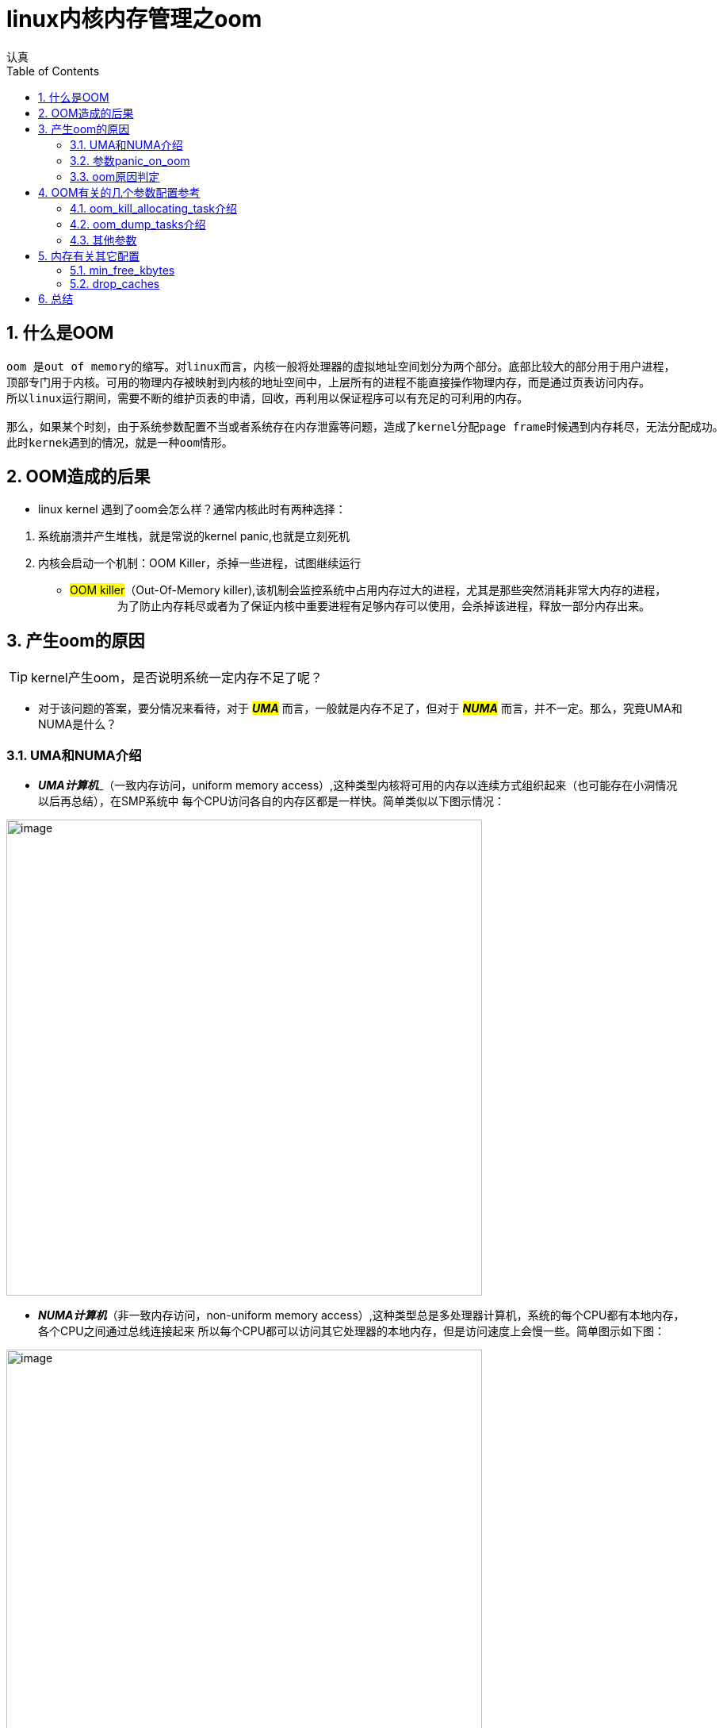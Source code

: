 = linux内核内存管理之oom
认真
:toc:
:toclevels: 4
:toc-position: left
:source-highlighter: pygments
:icons: font
:sectnums:

== 什么是OOM
....
oom 是out of memory的缩写。对linux而言，内核一般将处理器的虚拟地址空间划分为两个部分。底部比较大的部分用于用户进程，
顶部专门用于内核。可用的物理内存被映射到内核的地址空间中，上层所有的进程不能直接操作物理内存，而是通过页表访问内存。
所以linux运行期间，需要不断的维护页表的申请，回收，再利用以保证程序可以有充足的可利用的内存。

那么，如果某个时刻，由于系统参数配置不当或者系统存在内存泄露等问题，造成了kernel分配page frame时候遇到内存耗尽，无法分配成功。
此时kernek遇到的情况，就是一种oom情形。
....

== OOM造成的后果

* linux kernel 遇到了oom会怎么样？通常内核此时有两种选择：

<1> 系统崩溃并产生堆栈，就是常说的kernel panic,也就是立刻死机

<2> 内核会启动一个机制：OOM Killer，杀掉一些进程，试图继续运行

* #OOM killer#（Out-Of-Memory killer),该机制会监控系统中占用内存过大的进程，尤其是那些突然消耗非常大内存的进程，
　　
　　为了防止内存耗尽或者为了保证内核中重要进程有足够内存可以使用，会杀掉该进程，释放一部分内存出来。

== 产生oom的原因

TIP: kernel产生oom，是否说明系统一定内存不足了呢？

* 对于该问题的答案，要分情况来看待，对于 **__#UMA#__**  而言，一般就是内存不足了，但对于 **__#NUMA#__**  而言，并不一定。那么，究竟UMA和NUMA是什么？

=== UMA和NUMA介绍

* **__UMA计算机__**_（一致内存访问，uniform memory access）,这种类型内核将可用的内存以连续方式组织起来（也可能存在小洞情况以后再总结），在SMP系统中
每个CPU访问各自的内存区都是一样快。简单类似以下图示情况：

image:image/UMA.png[image,600,600,role="center"]

* **__NUMA计算机__**（非一致内存访问，non-uniform memory access）,这种类型总是多处理器计算机，系统的每个CPU都有本地内存，各个CPU之间通过总线连接起来
所以每个CPU都可以访问其它处理器的本地内存，但是访问速度上会慢一些。简单图示如下图：

image:image/NUMA.png[image,600,600,role="center"]

=== 参数panic_on_oom

* panic_on_oom　位于系统 #/proc/sys/vm/# 下，该值配置不同的数值，内核处理oom时就会有不同的策略
* 配置该参数，会调用内核函数接收配置的数值，决定启动不同的处理策略,内核接收函数如下图：

image:image/oom_code.png[image,600,600,role="center"]

* 不同的参数值，表示内核遇到oom时，应当如何处置：
** panic_on_oom = 0 直接返回，相当于开启了oom_killer机制
** panic_on_oom = 1 并且没有配置无约束标志　**#CONSTRAINT_NONE#** ,可以尝试oom_killer。__但是UMA系统，该处总是 **#CONSTRAINT_NONE#**__
** panic_on_oom = 2 直接panic

=== oom原因判定

* 内核中有四个标志性变量，分别表示一定的约束条件，如下图所示：

image:image/four.png[image,600,600,role="center"]

* 每个标志位的含义解释如下，需要说明的是，下列配置选项仅针对 [red]#**__NUMA__**# :
** [red]#__CONSTRAINT_CPUSET__#  cpuset是linux kernel的一种机制，该机制可以把一组cpu和memory node分配给特定的
一组进程。如果此时出现了OOM，仅仅说明该进程能分配memory的那个node出现问题，此时系统还有很多内存。
** [red]#__CONSTRAINT_MEMORY_POLICY__#  memory policy是NUMA系统中，如何控制分配各个memory node资源的一个策略模块。
产生OOM，也可能是该memory policy出现问题导致。
** [red]#__CONSTRAINT_MEMCG__#  memory control group,简单说就是控制系统memory分配的控制器。该控制器可以将一组进程
内存使用限制在一个范围呢，如果超出该范围，就会出现 #OOM#
* 综上，对于UMA系统，出现OOM,一般就是内存不足了。但是对于NUMA系统，出现OOM,或许系统还有充足的内存，具体原因就要进一步分析了。

== OOM有关的几个参数配置参考

* 在系统路径　#/proc/sys/vm# 下，可以看到关于oom的有两个很关键的参数，如下图所示:

image:image/oom_config_1.png[image,600,600,role="center"]

那么，这两个参数到底有什么用途呢？

=== oom_kill_allocating_task介绍

* 该参数 #oom_kill_allocating_task# 是决定系统产生oom后，oom_killer机制启动，内核到底可以杀掉哪个进程。
配置不同的数值（0/1）,内核可以有两个选择
** [red]**#1#** --哪个进程触发了oom，就干掉它
** [red]**#0#** --根据一定算法计算出，此刻哪个进程“得分”最高，干掉它
** 代码依据如下图所示:

image:image/oom_config_2.png[image,600,600,role="center"]

=== oom_dump_tasks介绍

* 该参数 #oom_dump_task# 可以配置 #0# 或者 #1#,主要是系统产生oom时候，是否要收集输出一些进程信息。
** [red]**#0#** --不会打印出该信息
** [red]**#1#** --要去收集进程关于内存方面的信息并且打出，方便找出oom具体原因

=== 其他参数

* 常见的其他进程相关的oom参数有以下几个
** oom_adj
** oom_score
** oom_score_adj
* 这些参数位于 #/proc/PID/# 下，其中PID指的是进程ID,如下图

image:image/other_oom_config.png[image,600,600,role="center"]

* 这些参数又有什么用呢？当系统出现oom时，又配置内核选择oom_killer机制时，内核会根据算法给每个进程一个
oom_score，分数越高，被内核杀掉的几率越高。然而这个oom_score是根据oom_obj计算出来的，oom_obj是可以配置的，
配置范围为15 ~ -16 之间，配置-17则说明，禁止使用oom_killer，参见以下内核代码：

image:image/oom_obj1.png[image,600,600,role="center"]

* 所以，如果要配置一个进程不被oom_kill，则可以参照下面一个配置例子,以ssh为例:

****
[source,shell]

pgrep -f "sshd" | while read PID; do echo -17 > /proc/$PID/oom_adj;done

****

== 内存有关其它配置

=== min_free_kbytes

* 该参数 #min_free_kbytes#,位于系统目录 #/proc/sys/vm# 下

** 该值保证系统间可用的最小KB数，这个值被内核用来计算每个低内存区的水印值，然后为其大小按照比例分配保留可用页。

WARNING: #min_free_kbytes#　这个值配置时候一定要非常慎重，因为该值配置过高或者过低都会很大风险。
如果该值配置太低，导致系统挂起并触发oom的killer杀死多个进程。之前的TA98设备该值过低，导致powerap不断被杀掉导致AP离线。
如果该值配置过高(占系统总内存的5%-10%),会造成系统很快内存不足。

** 以下图示说明了系统总内存和 min_free_kbytes最低值的对应关系参考:

image:image/min_free_kbytes.png[image,600,600,role="center"]

=== drop_caches

* 该参数 #drop_caches# ,同样位于目录 #/proc/sys/vm# 下

** 该值的配置，参见下图，下图是linux内核中文档关于该参数配置说明

image:image/drop_caches_1.png[image,600,600,role="center"]

** 通过查看内核文档，可以看出
*** drop_caches=1 系统释放所有页缓冲内存
*** drop_caches=2 系统释放所有未使用的slab缓冲内存
*** drop_caches=3 系统释放所有页缓冲内存和slab缓冲内存

NOTE: 利用sysctl命令配置该参数为０，禁止内核清理缓存。对于我们的AP设备，由于重点在于网络数据的转发，
所以该参数最好配置为０，缓冲数据有利于报文的转发，提升转发效率。

== 总结


[options=interactive]
- [*] 初稿完成
- [ ] 继续完善，修改，总结
